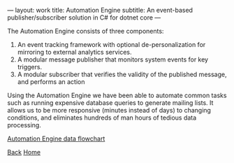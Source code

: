 ---
layout: work
title: Automation Engine
subtitle: An event-based publisher/subscriber solution in C# for dotnet core
---

#+begin_intro
* Automation Engine
** An event-based publisher/subscriber solution in C# for dotnet core
#+end_intro

The Automation Engine consists of three components:

1. An event tracking framework with optional de-personalization for mirroring
   to external analytics services.
2. A modular message publisher that monitors system events for key triggers.
3. A modular subscriber that verifies the validity of the published message,
   and performs an action

Using the Automation Engine we have been able to automate common tasks such as
running expensive database queries to generate mailing lists. It allows us to
be more responsive (minutes instead of days) to changing conditions, and
eliminates hundreds of man hours of tedious data processing.

[[../img/ae.png][Automation Engine data flowchart]]

[[./index.html][Back]]
[[../index.html][Home]]
